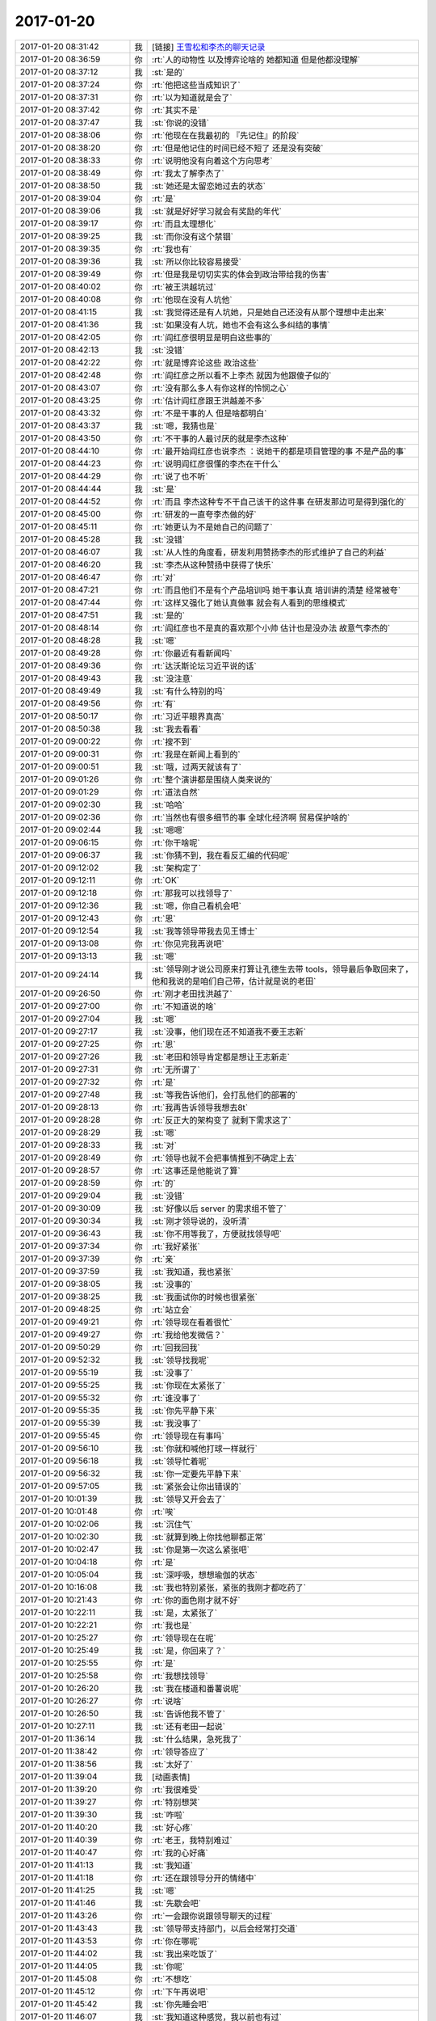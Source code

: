 2017-01-20
-------------

.. list-table::
   :widths: 25, 1, 60

   * - 2017-01-20 08:31:42
     - 我
     - [链接] `王雪松和李杰的聊天记录 <https://support.weixin.qq.com/cgi-bin/mmsupport-bin/readtemplate?t=page/favorite_record__w_unsupport>`_
   * - 2017-01-20 08:36:59
     - 你
     - :rt:`人的动物性 以及博弈论啥的 她都知道 但是他都没理解`
   * - 2017-01-20 08:37:12
     - 我
     - :st:`是的`
   * - 2017-01-20 08:37:24
     - 你
     - :rt:`他把这些当成知识了`
   * - 2017-01-20 08:37:31
     - 你
     - :rt:`以为知道就是会了`
   * - 2017-01-20 08:37:42
     - 你
     - :rt:`其实不是`
   * - 2017-01-20 08:37:47
     - 我
     - :st:`你说的没错`
   * - 2017-01-20 08:38:06
     - 你
     - :rt:`他现在在我最初的 『先记住』的阶段`
   * - 2017-01-20 08:38:20
     - 你
     - :rt:`但是他记住的时间已经不短了 还是没有突破`
   * - 2017-01-20 08:38:33
     - 你
     - :rt:`说明他没有向着这个方向思考`
   * - 2017-01-20 08:38:49
     - 你
     - :rt:`我太了解李杰了`
   * - 2017-01-20 08:38:50
     - 我
     - :st:`她还是太留恋她过去的状态`
   * - 2017-01-20 08:39:04
     - 你
     - :rt:`是`
   * - 2017-01-20 08:39:06
     - 我
     - :st:`就是好好学习就会有奖励的年代`
   * - 2017-01-20 08:39:17
     - 你
     - :rt:`而且太理想化`
   * - 2017-01-20 08:39:25
     - 我
     - :st:`而你没有这个禁锢`
   * - 2017-01-20 08:39:35
     - 你
     - :rt:`我也有`
   * - 2017-01-20 08:39:36
     - 我
     - :st:`所以你比较容易接受`
   * - 2017-01-20 08:39:49
     - 你
     - :rt:`但是我是切切实实的体会到政治带给我的伤害`
   * - 2017-01-20 08:40:02
     - 你
     - :rt:`被王洪越坑过`
   * - 2017-01-20 08:40:08
     - 你
     - :rt:`他现在没有人坑他`
   * - 2017-01-20 08:41:15
     - 我
     - :st:`我觉得还是有人坑她，只是她自己还没有从那个理想中走出来`
   * - 2017-01-20 08:41:36
     - 我
     - :st:`如果没有人坑，她也不会有这么多纠结的事情`
   * - 2017-01-20 08:42:05
     - 你
     - :rt:`阎红彦很明显是明白这些事的`
   * - 2017-01-20 08:42:13
     - 我
     - :st:`没错`
   * - 2017-01-20 08:42:22
     - 你
     - :rt:`就是博弈论这些 政治这些`
   * - 2017-01-20 08:42:48
     - 你
     - :rt:`阎红彦之所以看不上李杰 就因为他跟傻子似的`
   * - 2017-01-20 08:43:07
     - 你
     - :rt:`没有那么多人有你这样的怜悯之心`
   * - 2017-01-20 08:43:25
     - 你
     - :rt:`估计阎红彦跟王洪越差不多`
   * - 2017-01-20 08:43:32
     - 你
     - :rt:`不是干事的人 但是啥都明白`
   * - 2017-01-20 08:43:37
     - 我
     - :st:`嗯，我猜也是`
   * - 2017-01-20 08:43:50
     - 你
     - :rt:`不干事的人最讨厌的就是李杰这种`
   * - 2017-01-20 08:44:10
     - 你
     - :rt:`最开始阎红彦也说李杰 ：说她干的都是项目管理的事  不是产品的事`
   * - 2017-01-20 08:44:23
     - 你
     - :rt:`说明阎红彦很懂的李杰在干什么`
   * - 2017-01-20 08:44:29
     - 你
     - :rt:`说了也不听`
   * - 2017-01-20 08:44:44
     - 我
     - :st:`是`
   * - 2017-01-20 08:44:52
     - 你
     - :rt:`而且 李杰这种专不干自己该干的这件事 在研发那边可是得到强化的`
   * - 2017-01-20 08:45:00
     - 你
     - :rt:`研发的一直夸李杰做的好`
   * - 2017-01-20 08:45:11
     - 你
     - :rt:`她更认为不是她自己的问题了`
   * - 2017-01-20 08:45:28
     - 我
     - :st:`没错`
   * - 2017-01-20 08:46:07
     - 我
     - :st:`从人性的角度看，研发利用赞扬李杰的形式维护了自己的利益`
   * - 2017-01-20 08:46:20
     - 我
     - :st:`李杰从这种赞扬中获得了快乐`
   * - 2017-01-20 08:46:47
     - 你
     - :rt:`对`
   * - 2017-01-20 08:47:21
     - 你
     - :rt:`而且他们不是有个产品培训吗 她干事认真 培训讲的清楚  经常被夸`
   * - 2017-01-20 08:47:44
     - 你
     - :rt:`这样又强化了她认真做事 就会有人看到的思维模式`
   * - 2017-01-20 08:47:51
     - 我
     - :st:`是的`
   * - 2017-01-20 08:48:14
     - 你
     - :rt:`阎红彦也不是真的喜欢那个小帅  估计也是没办法 故意气李杰的`
   * - 2017-01-20 08:48:28
     - 我
     - :st:`嗯`
   * - 2017-01-20 08:49:28
     - 你
     - :rt:`你最近有看新闻吗`
   * - 2017-01-20 08:49:36
     - 你
     - :rt:`达沃斯论坛习近平说的话`
   * - 2017-01-20 08:49:43
     - 我
     - :st:`没注意`
   * - 2017-01-20 08:49:49
     - 我
     - :st:`有什么特别的吗`
   * - 2017-01-20 08:49:56
     - 你
     - :rt:`有`
   * - 2017-01-20 08:50:17
     - 你
     - :rt:`习近平眼界真高`
   * - 2017-01-20 08:50:38
     - 我
     - :st:`我去看看`
   * - 2017-01-20 09:00:22
     - 你
     - :rt:`搜不到`
   * - 2017-01-20 09:00:31
     - 你
     - :rt:`我是在新闻上看到的`
   * - 2017-01-20 09:00:51
     - 我
     - :st:`哦，过两天就该有了`
   * - 2017-01-20 09:01:26
     - 你
     - :rt:`整个演讲都是围绕人类来说的`
   * - 2017-01-20 09:01:29
     - 你
     - :rt:`道法自然`
   * - 2017-01-20 09:02:30
     - 我
     - :st:`哈哈`
   * - 2017-01-20 09:02:36
     - 你
     - :rt:`当然也有很多细节的事 全球化经济啊 贸易保护啥的`
   * - 2017-01-20 09:02:44
     - 我
     - :st:`嗯嗯`
   * - 2017-01-20 09:06:15
     - 你
     - :rt:`你干啥呢`
   * - 2017-01-20 09:06:37
     - 我
     - :st:`你猜不到，我在看反汇编的代码呢`
   * - 2017-01-20 09:12:02
     - 我
     - :st:`架构定了`
   * - 2017-01-20 09:12:11
     - 你
     - :rt:`OK`
   * - 2017-01-20 09:12:18
     - 你
     - :rt:`那我可以找领导了`
   * - 2017-01-20 09:12:36
     - 我
     - :st:`嗯，你自己看机会吧`
   * - 2017-01-20 09:12:43
     - 你
     - :rt:`恩`
   * - 2017-01-20 09:12:54
     - 我
     - :st:`我等领导带我去见王博士`
   * - 2017-01-20 09:13:08
     - 你
     - :rt:`你见完我再说吧`
   * - 2017-01-20 09:13:13
     - 我
     - :st:`嗯`
   * - 2017-01-20 09:24:14
     - 我
     - :st:`领导刚才说公司原来打算让孔德生去带 tools，领导最后争取回来了，他和我说的是咱们自己带，估计就是说的老田`
   * - 2017-01-20 09:26:50
     - 你
     - :rt:`刚才老田找洪越了`
   * - 2017-01-20 09:27:00
     - 你
     - :rt:`不知道说的啥`
   * - 2017-01-20 09:27:04
     - 我
     - :st:`嗯`
   * - 2017-01-20 09:27:17
     - 我
     - :st:`没事，他们现在还不知道我不要王志新`
   * - 2017-01-20 09:27:25
     - 你
     - :rt:`恩`
   * - 2017-01-20 09:27:26
     - 我
     - :st:`老田和领导肯定都是想让王志新走`
   * - 2017-01-20 09:27:31
     - 你
     - :rt:`无所谓了`
   * - 2017-01-20 09:27:32
     - 你
     - :rt:`是`
   * - 2017-01-20 09:27:48
     - 我
     - :st:`等我告诉他们，会打乱他们的部署的`
   * - 2017-01-20 09:28:13
     - 你
     - :rt:`我再告诉领导我想去8t`
   * - 2017-01-20 09:28:28
     - 你
     - :rt:`反正大的架构变了 就剩下需求这了`
   * - 2017-01-20 09:28:29
     - 我
     - :st:`嗯`
   * - 2017-01-20 09:28:33
     - 我
     - :st:`对`
   * - 2017-01-20 09:28:49
     - 你
     - :rt:`领导也就不会把事情推到不确定上去`
   * - 2017-01-20 09:28:57
     - 你
     - :rt:`这事还是他能说了算`
   * - 2017-01-20 09:28:59
     - 你
     - :rt:`的`
   * - 2017-01-20 09:29:04
     - 我
     - :st:`没错`
   * - 2017-01-20 09:30:09
     - 我
     - :st:`好像以后 server 的需求组不管了`
   * - 2017-01-20 09:30:34
     - 我
     - :st:`刚才领导说的，没听清`
   * - 2017-01-20 09:36:43
     - 我
     - :st:`你不用等我了，方便就找领导吧`
   * - 2017-01-20 09:37:34
     - 你
     - :rt:`我好紧张`
   * - 2017-01-20 09:37:39
     - 你
     - :rt:`亲`
   * - 2017-01-20 09:37:59
     - 我
     - :st:`我知道，我也紧张`
   * - 2017-01-20 09:38:05
     - 我
     - :st:`没事的`
   * - 2017-01-20 09:38:25
     - 我
     - :st:`我面试你的时候也很紧张`
   * - 2017-01-20 09:48:25
     - 你
     - :rt:`站立会`
   * - 2017-01-20 09:49:21
     - 你
     - :rt:`领导现在看着很忙`
   * - 2017-01-20 09:49:27
     - 你
     - :rt:`我给他发微信？`
   * - 2017-01-20 09:50:29
     - 你
     - :rt:`回我回我`
   * - 2017-01-20 09:52:32
     - 我
     - :st:`领导找我呢`
   * - 2017-01-20 09:55:19
     - 我
     - :st:`没事了`
   * - 2017-01-20 09:55:25
     - 我
     - :st:`你现在太紧张了`
   * - 2017-01-20 09:55:32
     - 你
     - :rt:`谁没事了`
   * - 2017-01-20 09:55:35
     - 我
     - :st:`你先平静下来`
   * - 2017-01-20 09:55:39
     - 我
     - :st:`我没事了`
   * - 2017-01-20 09:55:45
     - 你
     - :rt:`领导现在有事吗`
   * - 2017-01-20 09:56:10
     - 我
     - :st:`你就和喊他打球一样就行`
   * - 2017-01-20 09:56:18
     - 我
     - :st:`领导忙着呢`
   * - 2017-01-20 09:56:32
     - 我
     - :st:`你一定要先平静下来`
   * - 2017-01-20 09:57:05
     - 我
     - :st:`紧张会让你出错误的`
   * - 2017-01-20 10:01:39
     - 我
     - :st:`领导又开会去了`
   * - 2017-01-20 10:01:48
     - 你
     - :rt:`唉`
   * - 2017-01-20 10:02:06
     - 我
     - :st:`沉住气`
   * - 2017-01-20 10:02:30
     - 我
     - :st:`就算到晚上你找他聊都正常`
   * - 2017-01-20 10:02:47
     - 我
     - :st:`你是第一次这么紧张吧`
   * - 2017-01-20 10:04:18
     - 你
     - :rt:`是`
   * - 2017-01-20 10:05:04
     - 我
     - :st:`深呼吸，想想瑜伽的状态`
   * - 2017-01-20 10:16:08
     - 我
     - :st:`我也特别紧张，紧张的我刚才都吃药了`
   * - 2017-01-20 10:21:43
     - 你
     - :rt:`你的面色刚才就不好`
   * - 2017-01-20 10:22:11
     - 我
     - :st:`是，太紧张了`
   * - 2017-01-20 10:22:21
     - 你
     - :rt:`我也是`
   * - 2017-01-20 10:25:27
     - 你
     - :rt:`领导现在在呢`
   * - 2017-01-20 10:25:49
     - 我
     - :st:`是，你回来了？`
   * - 2017-01-20 10:25:55
     - 你
     - :rt:`是`
   * - 2017-01-20 10:25:58
     - 你
     - :rt:`我想找领导`
   * - 2017-01-20 10:26:20
     - 我
     - :st:`我在楼道和番薯说呢`
   * - 2017-01-20 10:26:27
     - 你
     - :rt:`说啥`
   * - 2017-01-20 10:26:50
     - 我
     - :st:`告诉他我不管了`
   * - 2017-01-20 10:27:11
     - 我
     - :st:`还有老田一起说`
   * - 2017-01-20 11:36:14
     - 我
     - :st:`什么结果，急死我了`
   * - 2017-01-20 11:38:42
     - 你
     - :rt:`领导答应了`
   * - 2017-01-20 11:38:56
     - 我
     - :st:`太好了`
   * - 2017-01-20 11:39:04
     - 我
     - [动画表情]
   * - 2017-01-20 11:39:20
     - 你
     - :rt:`我很难受`
   * - 2017-01-20 11:39:27
     - 你
     - :rt:`特别想哭`
   * - 2017-01-20 11:39:30
     - 我
     - :st:`咋啦`
   * - 2017-01-20 11:40:20
     - 我
     - :st:`好心疼`
   * - 2017-01-20 11:40:39
     - 你
     - :rt:`老王，我特别难过`
   * - 2017-01-20 11:40:47
     - 你
     - :rt:`我的心好痛`
   * - 2017-01-20 11:41:13
     - 我
     - :st:`我知道`
   * - 2017-01-20 11:41:18
     - 你
     - :rt:`还在跟领导分开的情绪中`
   * - 2017-01-20 11:41:25
     - 我
     - :st:`嗯`
   * - 2017-01-20 11:41:46
     - 我
     - :st:`先歇会吧`
   * - 2017-01-20 11:43:26
     - 你
     - :rt:`一会跟你说跟领导聊天的过程`
   * - 2017-01-20 11:43:43
     - 我
     - :st:`领导带支持部门，以后会经常打交道`
   * - 2017-01-20 11:43:53
     - 你
     - :rt:`你在哪呢`
   * - 2017-01-20 11:44:02
     - 我
     - :st:`我出来吃饭了`
   * - 2017-01-20 11:44:05
     - 我
     - :st:`你呢`
   * - 2017-01-20 11:45:08
     - 你
     - :rt:`不想吃`
   * - 2017-01-20 11:45:12
     - 你
     - :rt:`下午再说吧`
   * - 2017-01-20 11:45:42
     - 我
     - :st:`你先睡会吧`
   * - 2017-01-20 11:46:07
     - 我
     - :st:`我知道这种感觉，我以前也有过`
   * - 2017-01-20 12:06:30
     - 你
     - :rt:`老王，我真的很难过`
   * - 2017-01-20 12:07:10
     - 我
     - :st:`我知道`
   * - 2017-01-20 12:07:21
     - 我
     - :st:`我有同感`
   * - 2017-01-20 12:07:32
     - 你
     - :rt:`拒绝领导让我特别心痛，跟他聊的过程，我担心他不答应我去8t，所以没有想离开他的感受`
   * - 2017-01-20 12:07:56
     - 我
     - :st:`嗯`
   * - 2017-01-20 12:08:03
     - 我
     - :st:`一样的`
   * - 2017-01-20 12:08:37
     - 我
     - :st:`我当初调动的时候也是特别心痛`
   * - 2017-01-20 12:08:42
     - 你
     - :rt:`我现在一想起要离开他，就特别特别难过`
   * - 2017-01-20 12:09:07
     - 我
     - :st:`哭出来就好了`
   * - 2017-01-20 12:10:06
     - 我
     - :st:`我真想抱着你，让你好好哭一场`
   * - 2017-01-20 12:13:05
     - 你
     - [链接] `李辉和杨伟伟的聊天记录 <https://support.weixin.qq.com/cgi-bin/mmsupport-bin/readtemplate?t=page/favorite_record__w_unsupport>`_
   * - 2017-01-20 12:13:15
     - 你
     - :rt:`再等等`
   * - 2017-01-20 12:13:23
     - 你
     - :rt:`现在还没定说`
   * - 2017-01-20 12:13:42
     - 我
     - :st:`[微笑]`
   * - 2017-01-20 12:13:51
     - 你
     - :rt:`你在哪呢`
   * - 2017-01-20 12:13:58
     - 我
     - :st:`外面吃饭`
   * - 2017-01-20 12:14:39
     - 你
     - :rt:`老王，我知道，我肯定跟着你，这个想法很清楚，但是我不能伤了领导的心，`
   * - 2017-01-20 12:14:57
     - 我
     - :st:`我知道呀`
   * - 2017-01-20 12:15:21
     - 你
     - :rt:`你知道我现在这么难受，完全是因为非常纯粹的舍不得领导`
   * - 2017-01-20 12:15:36
     - 你
     - :rt:`但是我知道我真正要的是什么`
   * - 2017-01-20 12:15:39
     - 我
     - :st:`是的，所以我才特别心疼你`
   * - 2017-01-20 12:15:45
     - 你
     - :rt:`你一定要理解我`
   * - 2017-01-20 12:16:01
     - 我
     - :st:`你放心吧，我特别理解你`
   * - 2017-01-20 12:16:08
     - 你
     - :rt:`嗯`
   * - 2017-01-20 12:16:30
     - 我
     - :st:`无论你做什么我都理解你`
   * - 2017-01-20 12:16:33
     - 你
     - :rt:`我跟领导说我要去8t，特别舍不得他`
   * - 2017-01-20 12:16:45
     - 你
     - :rt:`说要跟着你学东西`
   * - 2017-01-20 12:16:53
     - 你
     - :rt:`你会教我`
   * - 2017-01-20 12:17:05
     - 你
     - :rt:`说不想跟王洪越在一起了`
   * - 2017-01-20 12:17:21
     - 你
     - :rt:`领导最开始说我去哪都可以`
   * - 2017-01-20 12:17:26
     - 我
     - :st:`嗯`
   * - 2017-01-20 12:17:30
     - 你
     - :rt:`后来就给我开条件`
   * - 2017-01-20 12:17:43
     - 你
     - :rt:`说可以让洪越去8t`
   * - 2017-01-20 12:18:11
     - 你
     - :rt:`让老田带我`
   * - 2017-01-20 12:18:31
     - 你
     - :rt:`又说他依然管着老田`
   * - 2017-01-20 12:18:39
     - 我
     - :st:`嗯`
   * - 2017-01-20 12:18:43
     - 你
     - :rt:`不离开这个大组`
   * - 2017-01-20 12:18:49
     - 我
     - :st:`和我想的一样`
   * - 2017-01-20 12:19:00
     - 你
     - :rt:`我就说我想学习，他没空带我`
   * - 2017-01-20 12:19:19
     - 你
     - :rt:`我说等我觉得学的差不多了，就回来找他`
   * - 2017-01-20 12:19:26
     - 你
     - :rt:`他一点没为难我`
   * - 2017-01-20 12:19:41
     - 你
     - :rt:`就说我自己想清楚就行`
   * - 2017-01-20 12:19:52
     - 我
     - :st:`嗯`
   * - 2017-01-20 12:19:59
     - 我
     - :st:`是他的风格`
   * - 2017-01-20 12:20:16
     - 你
     - :rt:`他一般没怎么听我说话，就一直说他自己`
   * - 2017-01-20 12:20:29
     - 你
     - :rt:`这就是他的风格嘛`
   * - 2017-01-20 12:20:41
     - 我
     - :st:`没错`
   * - 2017-01-20 12:20:43
     - 你
     - :rt:`但是我已经跟他说了，去8t`
   * - 2017-01-20 12:21:02
     - 你
     - :rt:`他说王云明不知道是啥样的人`
   * - 2017-01-20 12:21:13
     - 你
     - :rt:`怕要求很严格`
   * - 2017-01-20 12:21:30
     - 你
     - :rt:`我就说，那我去了会不会做不好啊，`
   * - 2017-01-20 12:21:33
     - 我
     - :st:`嗯`
   * - 2017-01-20 12:21:40
     - 你
     - :rt:`他说，肯定没问题的啊`
   * - 2017-01-20 12:21:49
     - 你
     - :rt:`没事，有什么事你就找我`
   * - 2017-01-20 12:21:52
     - 你
     - :rt:`哈哈`
   * - 2017-01-20 12:21:56
     - 你
     - :rt:`你看他多可爱`
   * - 2017-01-20 12:22:16
     - 我
     - :st:`是`
   * - 2017-01-20 12:22:27
     - 你
     - :rt:`我今天一跟他说要跟他说事，他就答应了`
   * - 2017-01-20 12:22:33
     - 你
     - :rt:`他还是很在意我的`
   * - 2017-01-20 12:22:46
     - 我
     - :st:`是的`
   * - 2017-01-20 12:23:00
     - 你
     - :rt:`大家知道我先领导了吗`
   * - 2017-01-20 12:23:05
     - 你
     - :rt:`老田知道吗`
   * - 2017-01-20 12:23:16
     - 你
     - :rt:`我们也是前后脚出来的`
   * - 2017-01-20 12:23:20
     - 我
     - :st:`应该不知道`
   * - 2017-01-20 12:23:22
     - 你
     - :rt:`没有一起`
   * - 2017-01-20 12:23:33
     - 我
     - :st:`今天老田很没精神`
   * - 2017-01-20 12:23:36
     - 你
     - :rt:`严丹应该不知道吧`
   * - 2017-01-20 12:23:41
     - 你
     - :rt:`他孩子生病了`
   * - 2017-01-20 12:23:42
     - 我
     - :st:`不知道`
   * - 2017-01-20 12:23:51
     - 我
     - :st:`今天老田威胁我了`
   * - 2017-01-20 12:23:54
     - 你
     - :rt:`严丹跟领导一起吃饭去了是吧`
   * - 2017-01-20 12:24:00
     - 你
     - :rt:`威胁你啥了`
   * - 2017-01-20 12:25:03
     - 你
     - :rt:`我把洪越怎么坑我的事，都跟领导说了，领导气的啊，当场就要严丹调我的Pbc记录`
   * - 2017-01-20 12:25:10
     - 我
     - :st:`让我把架构和未来的设想写个东西给他，我说不用写，大家都清楚，不行就讲讲`
   * - 2017-01-20 12:25:24
     - 你
     - :rt:`凭什么你写啊`
   * - 2017-01-20 12:25:40
     - 你
     - :rt:`妆都哭花了`
   * - 2017-01-20 12:26:05
     - 我
     - :st:`他很不高兴，说我走了，他还在这，得把这些留下，不然说我走了也要把我喊回来讲`
   * - 2017-01-20 12:26:35
     - 你
     - :rt:`那正好他自己写啊`
   * - 2017-01-20 12:26:40
     - 你
     - :rt:`凭什么你写`
   * - 2017-01-20 12:26:58
     - 我
     - :st:`因为我一直带着呀`
   * - 2017-01-20 12:27:02
     - 你
     - :rt:`你写也是写给一组的，给你自己兄弟们交待`
   * - 2017-01-20 12:27:12
     - 你
     - :rt:`写给谁看啊`
   * - 2017-01-20 12:27:40
     - 我
     - :st:`他说过两天让你讲用户故事，我讲架构`
   * - 2017-01-20 12:27:51
     - 我
     - :st:`我说行，到时候再说`
   * - 2017-01-20 12:29:28
     - 我
     - :st:`他这是想剽窃我的设计`
   * - 2017-01-20 12:29:54
     - 你
     - :rt:`领导要让他接手同步工具`
   * - 2017-01-20 12:30:00
     - 我
     - :st:`等最后做出来了肯定说是他主持设计的`
   * - 2017-01-20 12:30:03
     - 我
     - :st:`肯定的`
   * - 2017-01-20 12:30:04
     - 你
     - :rt:`本来说的是让他带我`
   * - 2017-01-20 12:45:47
     - 我
     - :st:`我回来了，你去吃饭了吗`
   * - 2017-01-20 12:49:15
     - 你
     - :rt:`没有，我一个人在洽谈室呢`
   * - 2017-01-20 12:49:31
     - 我
     - :st:`啊，用我去陪你吗`
   * - 2017-01-20 12:49:38
     - 你
     - :rt:`不用`
   * - 2017-01-20 12:49:45
     - 你
     - :rt:`我不想看到王洪越`
   * - 2017-01-20 12:49:53
     - 我
     - :st:`你好点了吗`
   * - 2017-01-20 12:50:07
     - 你
     - :rt:`你走了，屋子里就剩下我和他还有王志心`
   * - 2017-01-20 12:50:14
     - 你
     - :rt:`好多了`
   * - 2017-01-20 12:50:22
     - 我
     - :st:`嗯，好心疼你`
   * - 2017-01-20 12:50:29
     - 你
     - :rt:`我在等领导的消息，怕还有什么变动`
   * - 2017-01-20 12:50:40
     - 你
     - :rt:`不管有什么，我都要跟你走`
   * - 2017-01-20 12:50:44
     - 我
     - :st:`嗯，没事。`
   * - 2017-01-20 12:51:00
     - 你
     - :rt:`李杰给我打电话，跟着我哭了好一阵`
   * - 2017-01-20 12:51:10
     - 我
     - :st:`无论什么变动我都不想让你再经历这种痛苦了`
   * - 2017-01-20 12:51:17
     - 你
     - :rt:`想起邱总有的时候了`
   * - 2017-01-20 12:51:23
     - 我
     - :st:`唉`
   * - 2017-01-20 12:51:59
     - 你
     - :rt:`劝了我一阵哭得比我厉害`
   * - 2017-01-20 12:52:06
     - 你
     - :rt:`我怕对宝宝不好`
   * - 2017-01-20 12:52:10
     - 我
     - :st:`是`
   * - 2017-01-20 12:52:13
     - 你
     - :rt:`赶紧劝住她了`
   * - 2017-01-20 12:53:23
     - 你
     - :rt:`今天都是谁和领导吃饭去了`
   * - 2017-01-20 12:53:30
     - 你
     - :rt:`老田，严丹都去了吗`
   * - 2017-01-20 12:53:33
     - 我
     - :st:`我不知道`
   * - 2017-01-20 12:53:51
     - 我
     - :st:`我去吃饭的时候，赵总找领导和老田`
   * - 2017-01-20 12:54:07
     - 我
     - :st:`应该是他们一起去了`
   * - 2017-01-20 12:54:14
     - 你
     - :rt:`赵总肯定去`
   * - 2017-01-20 12:54:26
     - 你
     - :rt:`我们聊天的时候，严丹给他打电话了`
   * - 2017-01-20 12:54:33
     - 你
     - :rt:`严丹说他开车去`
   * - 2017-01-20 12:54:37
     - 我
     - :st:`嗯`
   * - 2017-01-20 12:54:58
     - 我
     - :st:`好像是聚餐`
   * - 2017-01-20 12:55:01
     - 你
     - :rt:`不过我跟领导说了，想跟你学东西，不想跟王洪越在一起`
   * - 2017-01-20 12:55:13
     - 我
     - :st:`领导提了一句，我没听清楚`
   * - 2017-01-20 12:55:18
     - 我
     - :st:`嗯嗯`
   * - 2017-01-20 12:55:21
     - 你
     - :rt:`这两点他应该在以后的安排中都会考虑`
   * - 2017-01-20 12:55:31
     - 我
     - :st:`洽谈室凉吗，你可千万别着凉`
   * - 2017-01-20 12:55:39
     - 你
     - :rt:`不凉，没事`
   * - 2017-01-20 12:55:42
     - 我
     - :st:`刚哭完容易着凉`
   * - 2017-01-20 12:55:56
     - 你
     - :rt:`我想静静，不想见人`
   * - 2017-01-20 12:57:04
     - 你
     - :rt:`你走的时候，屋子里就剩下我和王洪越还有王志心，王洪越一直没话找话`
   * - 2017-01-20 12:57:08
     - 你
     - :rt:`我不想搭理他`
   * - 2017-01-20 12:57:12
     - 你
     - :rt:`就出来了`
   * - 2017-01-20 12:57:15
     - 我
     - :st:`嗯`
   * - 2017-01-20 12:57:34
     - 你
     - :rt:`而且王志心也都知道有人去8t的消息，昨天就知道了`
   * - 2017-01-20 12:57:51
     - 我
     - :st:`要是洪越留下，以后可没有好果子吃了`
   * - 2017-01-20 12:58:13
     - 你
     - :rt:`王洪越当初给我说的时候是只跟我自己说的`
   * - 2017-01-20 12:58:18
     - 我
     - :st:`这个消息早就传开了`
   * - 2017-01-20 12:58:26
     - 你
     - :rt:`算了，不考虑他们这些破烂事`
   * - 2017-01-20 12:58:29
     - 我
     - :st:`我们组外屋的都知道了`
   * - 2017-01-20 12:58:34
     - 你
     - :rt:`守住领导才是真的`
   * - 2017-01-20 12:58:50
     - 你
     - :rt:`这些事领导一句话就ok`
   * - 2017-01-20 12:59:02
     - 我
     - :st:`我今天上午特地开了一个会，告诉大家不要乱传`
   * - 2017-01-20 12:59:12
     - 你
     - :rt:`传的真快`
   * - 2017-01-20 12:59:14
     - 你
     - :rt:`嗯嗯`
   * - 2017-01-20 12:59:26
     - 你
     - :rt:`主要这次变动太大了`
   * - 2017-01-20 12:59:30
     - 我
     - :st:`是的`
   * - 2017-01-20 12:59:55
     - 我
     - :st:`上午我去找老陈，老陈说武总没有表态，不知道后面还有没有变化`
   * - 2017-01-20 13:00:04
     - 你
     - :rt:`领导说你们这组去8t的话，以后他跟王云明打交道，可以通过你帮助`
   * - 2017-01-20 13:00:36
     - 你
     - :rt:`他以后管所有产品的技术支持`
   * - 2017-01-20 13:00:45
     - 你
     - :rt:`跟8t也会打交道的`
   * - 2017-01-20 13:00:56
     - 我
     - :st:`通过我帮助是什么意思`
   * - 2017-01-20 13:01:06
     - 我
     - :st:`我知道他管技术支持`
   * - 2017-01-20 13:01:09
     - 你
     - :rt:`说这个架构要扛住南大通用2000人的规模`
   * - 2017-01-20 13:01:22
     - 你
     - :rt:`他原话是这么说的，`
   * - 2017-01-20 13:01:37
     - 我
     - :st:`这话有点奇怪`
   * - 2017-01-20 13:02:15
     - 你
     - :rt:`以后他是技术支持，肯定会给研发提开发任务，到时候你在王云明那边，可以给提提意见`
   * - 2017-01-20 13:02:23
     - 你
     - :rt:`大概齐吧`
   * - 2017-01-20 13:02:29
     - 我
     - :st:`哦`
   * - 2017-01-20 13:02:37
     - 你
     - :rt:`我推测领导一定不知道我跟你的关系`
   * - 2017-01-20 13:03:01
     - 我
     - :st:`是的，他估计也就是认为咱俩还不错`
   * - 2017-01-20 13:03:07
     - 你
     - :rt:`他还说知道你是个不断追求深度的人，一直走的研发道路`
   * - 2017-01-20 13:03:21
     - 我
     - :st:`恐怕他认为他和你的关系最好呢`
   * - 2017-01-20 13:03:37
     - 你
     - :rt:`我就是这么说给他的`
   * - 2017-01-20 13:03:52
     - 我
     - :st:`嗯嗯`
   * - 2017-01-20 13:03:57
     - 你
     - :rt:`只能这么说他才会帮我`
   * - 2017-01-20 13:04:11
     - 你
     - :rt:`不然他会觉得被耍了`
   * - 2017-01-20 13:04:16
     - 我
     - :st:`是的`
   * - 2017-01-20 13:04:51
     - 你
     - :rt:`而且我应该跟他说下，让他去帮我说说你，让你接受我`
   * - 2017-01-20 13:05:05
     - 你
     - :rt:`这个当时没想起来`
   * - 2017-01-20 13:05:07
     - 你
     - :rt:`就没说`
   * - 2017-01-20 13:05:11
     - 我
     - :st:`不用的，因为我第一次就说要你了`
   * - 2017-01-20 13:05:23
     - 你
     - :rt:`哦，那更好了`
   * - 2017-01-20 13:05:46
     - 你
     - :rt:`不管怎么变，我把我想的告诉他，终究对于我是好事`
   * - 2017-01-20 13:06:03
     - 你
     - :rt:`他还夸我，说我这样主动提出来挺好的`
   * - 2017-01-20 13:06:16
     - 我
     - :st:`嗯`
   * - 2017-01-20 13:06:58
     - 你
     - :rt:`把a是他建议给我的，周报和人力分解是他让我写的都说出来了`
   * - 2017-01-20 13:08:37
     - 我
     - :st:`哈哈，我就说吧`
   * - 2017-01-20 13:08:49
     - 你
     - :rt:`是呗，`
   * - 2017-01-20 13:08:59
     - 你
     - :rt:`领导看着我哭，自己也很难受`
   * - 2017-01-20 13:09:06
     - 你
     - :rt:`怜香惜玉了`
   * - 2017-01-20 13:09:10
     - 我
     - :st:`从一开始我就知道他是怎么想的`
   * - 2017-01-20 13:09:19
     - 我
     - :st:`嗯嗯`
   * - 2017-01-20 13:09:33
     - 你
     - :rt:`我回去了`
   * - 2017-01-20 13:09:49
     - 我
     - :st:`好`
   * - 2017-01-20 13:11:39
     - 我
     - :st:`你看上去还好`
   * - 2017-01-20 13:12:57
     - 你
     - :rt:`领导还说今年需求不怎么忙 只有我这边 承担着开发中心的管理工作 还得写需求 还得做scrum 说俩年调薪啥的都会考虑的`
   * - 2017-01-20 13:13:15
     - 我
     - :st:`太好了`
   * - 2017-01-20 13:13:18
     - 你
     - :rt:`你看他多想着我`
   * - 2017-01-20 13:13:35
     - 我
     - :st:`你和领导谈不想做同步工具的事情了吗`
   * - 2017-01-20 13:14:07
     - 你
     - :rt:`我还没来得及说，刚提到了，他就说你别管了`
   * - 2017-01-20 13:14:28
     - 你
     - :rt:`我说的是，scrum是我最放心不下de`
   * - 2017-01-20 13:14:29
     - 我
     - :st:`好的`
   * - 2017-01-20 13:14:47
     - 我
     - :st:`我知道了`
   * - 2017-01-20 13:14:48
     - 你
     - :rt:`然后他就说，没事的，离了谁都转`
   * - 2017-01-20 13:15:06
     - 你
     - :rt:`他是这么跟我说的`
   * - 2017-01-20 13:15:16
     - 我
     - :st:`嗯，没事的`
   * - 2017-01-20 13:15:47
     - 我
     - :st:`两点咱们录视频，领导他们两点之前应该就回来了`
   * - 2017-01-20 13:16:02
     - 你
     - :rt:`录啥视频啊`
   * - 2017-01-20 13:16:24
     - 我
     - :st:`年会的各部门拜年视频`
   * - 2017-01-20 13:16:30
     - 你
     - :rt:`哦`
   * - 2017-01-20 13:16:34
     - 你
     - :rt:`好`
   * - 2017-01-20 13:17:17
     - 我
     - :st:`你吃饭了吗`
   * - 2017-01-20 13:17:35
     - 你
     - :rt:`没`
   * - 2017-01-20 13:22:56
     - 我
     - :st:`你睡会吧`
   * - 2017-01-20 13:23:29
     - 你
     - :rt:`睡不着 不睡`
   * - 2017-01-20 13:23:42
     - 我
     - :st:`担心你下午会很累`
   * - 2017-01-20 13:23:49
     - 你
     - :rt:`没事`
   * - 2017-01-20 13:40:20
     - 我
     - :st:`我给你的福你领了吗`
   * - 2017-01-20 13:40:27
     - 你
     - :rt:`领了`
   * - 2017-01-20 13:41:38
     - 我
     - :st:`嗯，上午我看你还没领呢`
   * - 2017-01-20 13:48:15
     - 我
     - :st:`亲，干啥`
   * - 2017-01-20 13:48:36
     - 你
     - :rt:`没干啥 不想说话`
   * - 2017-01-20 13:48:51
     - 我
     - :st:`嗯，歇会吧`
   * - 2017-01-20 14:06:32
     - 我
     - :st:`好点吗`
   * - 2017-01-20 14:08:42
     - 我
     - :st:`有点担心你`
   * - 2017-01-20 14:08:59
     - 我
     - :st:`看着你好心疼`
   * - 2017-01-20 14:09:10
     - 我
     - :st:`脸色不好`
   * - 2017-01-20 14:09:35
     - 你
     - .. image:: images/130415.jpg
          :width: 100px
   * - 2017-01-20 14:09:39
     - 你
     - :rt:`怎么办`
   * - 2017-01-20 14:09:48
     - 你
     - :rt:`撤不回来了`
   * - 2017-01-20 14:10:05
     - 我
     - :st:`没事`
   * - 2017-01-20 14:10:12
     - 我
     - :st:`你和李杰聊天呢`
   * - 2017-01-20 14:10:22
     - 我
     - :st:`真的没事`
   * - 2017-01-20 14:10:29
     - 你
     - :rt:`我发到杨总那去了`
   * - 2017-01-20 14:10:34
     - 我
     - :st:`我知道`
   * - 2017-01-20 14:10:52
     - 你
     - :rt:`怎么办`
   * - 2017-01-20 14:10:54
     - 你
     - :rt:`怎么办`
   * - 2017-01-20 14:10:58
     - 我
     - :st:`就告诉领导发错了，本来是发给李杰的`
   * - 2017-01-20 14:11:06
     - 我
     - :st:`大大方方的`
   * - 2017-01-20 14:11:11
     - 我
     - :st:`没有事情`
   * - 2017-01-20 14:11:25
     - 我
     - :st:`他反而会更关心你`
   * - 2017-01-20 14:11:34
     - 你
     - :rt:`我就说我本来是发给我姐的行吗`
   * - 2017-01-20 14:11:44
     - 我
     - :st:`行`
   * - 2017-01-20 14:11:48
     - 你
     - :rt:`快点我手哆嗦的厉害`
   * - 2017-01-20 14:12:00
     - 我
     - :st:`真的没事`
   * - 2017-01-20 14:12:12
     - 你
     - :rt:`吓死我了`
   * - 2017-01-20 14:12:22
     - 我
     - :st:`他会认为你很单纯可爱`
   * - 2017-01-20 14:13:01
     - 我
     - :st:`你和李杰聊这些很正常呀`
   * - 2017-01-20 14:13:39
     - 我
     - :st:`看你写的这两句正是和李杰聊天的口气`
   * - 2017-01-20 14:14:00
     - 你
     - :rt:`要是领导改成 杨总就更好了`
   * - 2017-01-20 14:14:24
     - 你
     - :rt:`应该没事 还好没说啥别的`
   * - 2017-01-20 14:14:37
     - 我
     - :st:`不用，你就说你们两个之间领导和杨总会自动转换的`
   * - 2017-01-20 14:14:47
     - 你
     - :rt:`那倒是`
   * - 2017-01-20 14:14:48
     - 我
     - :st:`你就是太紧张了`
   * - 2017-01-20 14:14:51
     - 你
     - :rt:`吓死我了`
   * - 2017-01-20 14:14:56
     - 你
     - :rt:`吓死我了`
   * - 2017-01-20 14:14:58
     - 我
     - :st:`其实没什么事情`
   * - 2017-01-20 14:15:07
     - 我
     - :st:`我知道，我看见你都快哭了`
   * - 2017-01-20 14:15:14
     - 我
     - :st:`刚才吓我一跳`
   * - 2017-01-20 14:15:40
     - 你
     - :rt:`你今天下午都躲我远远的`
   * - 2017-01-20 14:15:41
     - 我
     - :st:`幸亏我冷静😁`
   * - 2017-01-20 14:15:49
     - 你
     - :rt:`尽量别跟我说话`
   * - 2017-01-20 14:15:50
     - 我
     - :st:`没问题`
   * - 2017-01-20 14:16:03
     - 我
     - :st:`我也不和你聊天了`
   * - 2017-01-20 14:16:25
     - 我
     - :st:`你也别想着和我聊天了`
   * - 2017-01-20 14:16:46
     - 你
     - :rt:`恩`
   * - 2017-01-20 14:16:49
     - 你
     - :rt:`我不想`
   * - 2017-01-20 14:17:42
     - 你
     - :rt:`我们表现的越远越好 越远越不会节外生枝`
   * - 2017-01-20 14:17:47
     - 我
     - :st:`嗯`
   * - 2017-01-20 14:23:37
     - 你
     - :rt:`你说领导看到那句话会不会想那句话的上下文啊`
   * - 2017-01-20 14:24:42
     - 我
     - :st:`肯定会呀，就是你和李杰聊天呀，你向李杰汇报你们聊天的过程，这很正常呀，你们两个不是经常共享这些吗`
   * - 2017-01-20 14:24:57
     - 你
     - :rt:`是啊`
   * - 2017-01-20 14:25:02
     - 你
     - :rt:`可能我想太多了`
   * - 2017-01-20 14:25:06
     - 你
     - :rt:`没事没事`
   * - 2017-01-20 14:25:08
     - 我
     - :st:`对`
   * - 2017-01-20 14:25:15
     - 我
     - :st:`你太执念了`
   * - 2017-01-20 14:25:37
     - 你
     - :rt:`是`
   * - 2017-01-20 14:25:42
     - 你
     - :rt:`没事了`
   * - 2017-01-20 14:25:48
     - 我
     - :st:`嗯嗯`
   * - 2017-01-20 15:29:56
     - 你
     - :rt:`刚才刘杰太尴尬了`
   * - 2017-01-20 15:30:35
     - 我
     - :st:`嗯，领导和你说怎么变了吗`
   * - 2017-01-20 15:31:13
     - 你
     - :rt:`没有`
   * - 2017-01-20 15:31:36
     - 你
     - :rt:`就我发错信息，回了个ok`
   * - 2017-01-20 15:31:37
     - 我
     - :st:`好`
   * - 2017-01-20 16:23:31
     - 你
     - :rt:`干啥去了`
   * - 2017-01-20 16:30:58
     - 我
     - :st:`领导找我，说了今天中午的事情`
   * - 2017-01-20 16:31:14
     - 我
     - :st:`也提了你上午找领导`
   * - 2017-01-20 16:31:15
     - 你
     - :rt:`结果呢`
   * - 2017-01-20 16:31:20
     - 你
     - :rt:`他说什么了`
   * - 2017-01-20 16:31:22
     - 我
     - :st:`一言难尽`
   * - 2017-01-20 16:31:27
     - 你
     - :rt:`咋了`
   * - 2017-01-20 16:31:30
     - 我
     - :st:`领导说我可以带你走`
   * - 2017-01-20 16:31:39
     - 你
     - :rt:`有条件吗`
   * - 2017-01-20 16:31:40
     - 我
     - :st:`但是现在还有变化`
   * - 2017-01-20 16:31:46
     - 你
     - :rt:`啥变化`
   * - 2017-01-20 16:31:53
     - 我
     - :st:`晚上面谈吧`
   * - 2017-01-20 16:32:01
     - 你
     - :rt:`你想急死我啊`
   * - 2017-01-20 16:32:10
     - 我
     - :st:`赵总不让需求过去`
   * - 2017-01-20 16:32:44
     - 我
     - :st:`领导说你过去也可以`
   * - 2017-01-20 16:33:31
     - 你
     - :rt:`随便吧`
   * - 2017-01-20 16:33:36
     - 你
     - :rt:`看他的诚意了`
   * - 2017-01-20 16:34:03
     - 我
     - :st:`晚上能面谈吗`
   * - 2017-01-20 16:34:19
     - 我
     - :st:`我带你走的概率很高，超过80%`
   * - 2017-01-20 16:34:32
     - 我
     - :st:`主要有些因素领导也控制不了`
   * - 2017-01-20 16:34:47
     - 你
     - :rt:`赵总怎么突然关心起这个来了`
   * - 2017-01-20 16:34:58
     - 我
     - :st:`所以我想和你面谈说`
   * - 2017-01-20 16:35:03
     - 你
     - :rt:`面谈我说不好啊`
   * - 2017-01-20 16:35:07
     - 我
     - :st:`顺便咱们分析一下`
   * - 2017-01-20 16:35:39
     - 我
     - :st:`那也没事，你相信我，我会百分百的争取的`
   * - 2017-01-20 16:35:59
     - 我
     - :st:`现在看基本上没有问题`
   * - 2017-01-20 16:36:17
     - 我
     - :st:`只是上面的变化我们都说不好，才不敢把话说满`
   * - 2017-01-20 16:36:26
     - 你
     - :rt:`en`
   * - 2017-01-20 16:36:33
     - 你
     - :rt:`我突然感觉好累`
   * - 2017-01-20 16:36:38
     - 你
     - :rt:`不想想这些事了`
   * - 2017-01-20 16:36:42
     - 我
     - :st:`别说你，我今天都特别累`
   * - 2017-01-20 16:37:00
     - 我
     - :st:`我已经吃了好几次药了`
   * - 2017-01-20 16:37:26
     - 我
     - :st:`但是我还是建议今天谈一下`
   * - 2017-01-20 16:37:38
     - 我
     - :st:`不然明天你放假都不舒服的`
   * - 2017-01-20 16:37:52
     - 你
     - :rt:`明天说吧 我对象明天上班`
   * - 2017-01-20 16:37:58
     - 你
     - :rt:`我在家可以跟你聊`
   * - 2017-01-20 16:38:02
     - 我
     - :st:`那也行，可以语音`
   * - 2017-01-20 16:38:07
     - 你
     - :rt:`是`
   * - 2017-01-20 16:38:32
     - 我
     - :st:`放宽心吧，没什么大事了`
   * - 2017-01-20 16:38:37
     - 你
     - :rt:`领导有怪我的意思吗`
   * - 2017-01-20 16:38:42
     - 我
     - :st:`现在就是处理一些小细节`
   * - 2017-01-20 16:38:45
     - 你
     - :rt:`我怕他不喜欢我了`
   * - 2017-01-20 16:38:51
     - 我
     - :st:`没有，领导一直在维护你`
   * - 2017-01-20 16:38:58
     - 你
     - :rt:`真的吗`
   * - 2017-01-20 16:39:00
     - 我
     - :st:`他肯定我知道咱俩的关系`
   * - 2017-01-20 16:39:09
     - 我
     - :st:`说话非常小心`
   * - 2017-01-20 16:39:17
     - 你
     - :rt:`你这句话没看懂`
   * - 2017-01-20 16:39:30
     - 我
     - :st:`就是怕我会对你产生误解`
   * - 2017-01-20 16:39:54
     - 我
     - :st:`我还特意试探了他一下，发现他真的是在维护你`
   * - 2017-01-20 16:40:14
     - 我
     - :st:`放心吧，领导对你没有变`
   * - 2017-01-20 16:45:06
     - 你
     - :rt:`你是说他不知道咱俩的关系对吧`
   * - 2017-01-20 16:45:16
     - 我
     - :st:`对的`
   * - 2017-01-20 16:48:47
     - 你
     - :rt:`你看领导还是很喜欢我的对吧`
   * - 2017-01-20 16:48:53
     - 我
     - :st:`对呀`
   * - 2017-01-20 16:48:58
     - 你
     - :rt:`那就好那就好`
   * - 2017-01-20 16:49:07
     - 我
     - :st:`他对你很上心`
   * - 2017-01-20 16:49:13
     - 你
     - :rt:`今天录像的时候 本来我站在刘杰身后`
   * - 2017-01-20 16:49:31
     - 你
     - :rt:`结果领导让刘杰和我换过来了`
   * - 2017-01-20 16:49:40
     - 你
     - :rt:`多尴尬`
   * - 2017-01-20 16:49:47
     - 我
     - :st:`挺好的呀`
   * - 2017-01-20 16:49:49
     - 你
     - :rt:`本来刘杰就想站前边`
   * - 2017-01-20 16:50:02
     - 你
     - :rt:`就是 我就说 领导不会因为这件事 就怀疑我的`
   * - 2017-01-20 16:50:05
     - 我
     - :st:`就是借着刘杰高让你站前面`
   * - 2017-01-20 16:50:23
     - 我
     - :st:`你看看照片里面你多醒目`
   * - 2017-01-20 16:50:32
     - 你
     - :rt:`跟灯泡一样`
   * - 2017-01-20 16:50:43
     - 我
     - :st:`是鹤立鸡群`
   * - 2017-01-20 16:50:48
     - 你
     - :rt:`哈哈`
   * - 2017-01-20 16:51:05
     - 你
     - :rt:`要是领导依然信任我 那我的心思就没白费`
   * - 2017-01-20 16:51:28
     - 我
     - :st:`放心吧`
   * - 2017-01-20 16:51:29
     - 你
     - :rt:`也说明上午我俩的谈话比较成功`
   * - 2017-01-20 17:13:43
     - 我
     - :st:`你心情没事了吧`
   * - 2017-01-20 17:14:03
     - 我
     - :st:`刚才看你好憔悴，特别心疼`
   * - 2017-01-20 17:19:58
     - 你
     - :rt:`没事`
   * - 2017-01-20 17:20:01
     - 你
     - :rt:`没事了`
   * - 2017-01-20 17:20:10
     - 你
     - :rt:`这场风波总算过去`
   * - 2017-01-20 17:20:13
     - 我
     - :st:`好的`
   * - 2017-01-20 17:20:22
     - 你
     - :rt:`你是不是还没见到王云明呢`
   * - 2017-01-20 17:20:32
     - 我
     - :st:`没有呢`